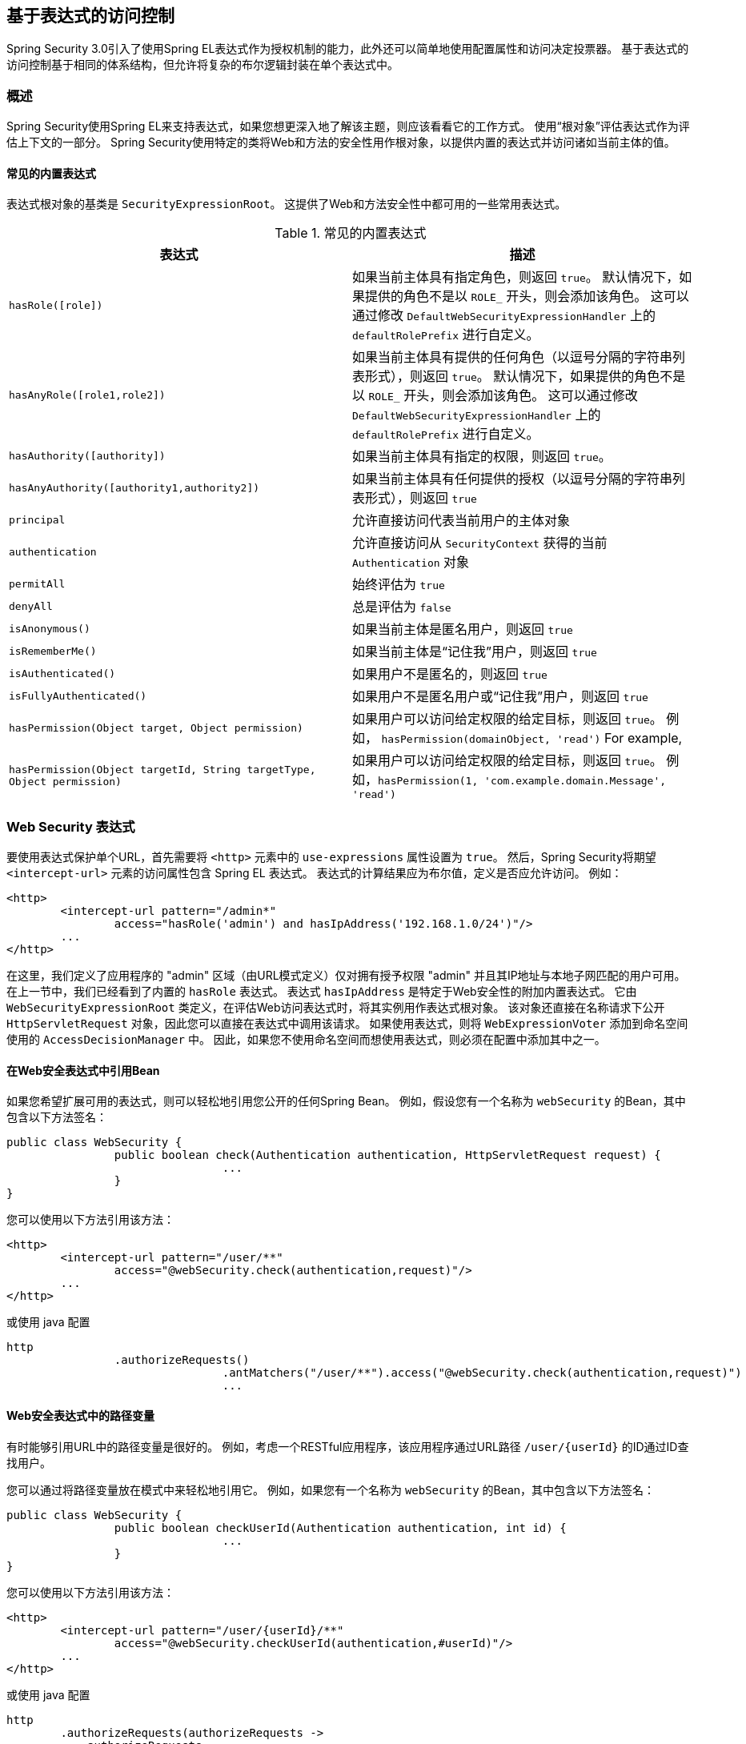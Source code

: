 
[[el-access]]
== 基于表达式的访问控制
Spring Security 3.0引入了使用Spring EL表达式作为授权机制的能力，此外还可以简单地使用配置属性和访问决定投票器。 基于表达式的访问控制基于相同的体系结构，但允许将复杂的布尔逻辑封装在单个表达式中。


=== 概述
Spring Security使用Spring EL来支持表达式，如果您想更深入地了解该主题，则应该看看它的工作方式。 使用“根对象”评估表达式作为评估上下文的一部分。 Spring Security使用特定的类将Web和方法的安全性用作根对象，以提供内置的表达式并访问诸如当前主体的值。


[[el-common-built-in]]
==== 常见的内置表达式
表达式根对象的基类是 `SecurityExpressionRoot`。 这提供了Web和方法安全性中都可用的一些常用表达式。

[[common-expressions]]
.常见的内置表达式
|===
| 表达式 | 描述

| `hasRole([role])`
| 如果当前主体具有指定角色，则返回 `true`。 默认情况下，如果提供的角色不是以 `ROLE_` 开头，则会添加该角色。 这可以通过修改 `DefaultWebSecurityExpressionHandler` 上的 `defaultRolePrefix` 进行自定义。

| `hasAnyRole([role1,role2])`
| 如果当前主体具有提供的任何角色（以逗号分隔的字符串列表形式），则返回 `true`。 默认情况下，如果提供的角色不是以 `ROLE_` 开头，则会添加该角色。 这可以通过修改 `DefaultWebSecurityExpressionHandler` 上的 `defaultRolePrefix` 进行自定义。

| `hasAuthority([authority])`
| 如果当前主体具有指定的权限，则返回 `true`。

| `hasAnyAuthority([authority1,authority2])`
| 如果当前主体具有任何提供的授权（以逗号分隔的字符串列表形式），则返回 `true`

| `principal`
| 允许直接访问代表当前用户的主体对象

| `authentication`
| 允许直接访问从 `SecurityContext` 获得的当前 `Authentication` 对象

| `permitAll`
| 始终评估为 `true`

| `denyAll`
| 总是评估为 `false`

| `isAnonymous()`
| 如果当前主体是匿名用户，则返回 `true`

| `isRememberMe()`
| 如果当前主体是“记住我”用户，则返回 `true`

| `isAuthenticated()`
| 如果用户不是匿名的，则返回 `true`

| `isFullyAuthenticated()`
| 如果用户不是匿名用户或“记住我”用户，则返回 `true`

| `hasPermission(Object target, Object permission)`
| 如果用户可以访问给定权限的给定目标，则返回 `true`。 例如， `hasPermission(domainObject, 'read')`
For example,

| `hasPermission(Object targetId, String targetType, Object permission)`
| 如果用户可以访问给定权限的给定目标，则返回 `true`。 例如，`hasPermission(1, 'com.example.domain.Message', 'read')`
|===



[[el-access-web]]
=== Web Security 表达式
要使用表达式保护单个URL，首先需要将 `<http>` 元素中的 `use-expressions` 属性设置为 `true`。 然后，Spring Security将期望 `<intercept-url>` 元素的访问属性包含 Spring EL 表达式。 表达式的计算结果应为布尔值，定义是否应允许访问。 例如：

[source,xml]
----

<http>
	<intercept-url pattern="/admin*"
		access="hasRole('admin') and hasIpAddress('192.168.1.0/24')"/>
	...
</http>

----

在这里，我们定义了应用程序的 "admin" 区域（由URL模式定义）仅对拥有授予权限 "admin" 并且其IP地址与本地子网匹配的用户可用。 在上一节中，我们已经看到了内置的 `hasRole` 表达式。 表达式 `hasIpAddress` 是特定于Web安全性的附加内置表达式。
它由 `WebSecurityExpressionRoot` 类定义，在评估Web访问表达式时，将其实例用作表达式根对象。 该对象还直接在名称请求下公开 `HttpServletRequest` 对象，因此您可以直接在表达式中调用该请求。 如果使用表达式，则将 `WebExpressionVoter` 添加到命名空间使用的 `AccessDecisionManager` 中。 因此，如果您不使用命名空间而想使用表达式，则必须在配置中添加其中之一。

[[el-access-web-beans]]
==== 在Web安全表达式中引用Bean

如果您希望扩展可用的表达式，则可以轻松地引用您公开的任何Spring Bean。 例如，假设您有一个名称为 `webSecurity` 的Bean，其中包含以下方法签名：

[source,java]
----
public class WebSecurity {
		public boolean check(Authentication authentication, HttpServletRequest request) {
				...
		}
}
----

您可以使用以下方法引用该方法：

[source,xml]
----
<http>
	<intercept-url pattern="/user/**"
		access="@webSecurity.check(authentication,request)"/>
	...
</http>
----

或使用 java 配置


[source,java]
----
http
		.authorizeRequests()
				.antMatchers("/user/**").access("@webSecurity.check(authentication,request)")
				...
----

[[el-access-web-path-variables]]
==== Web安全表达式中的路径变量

有时能够引用URL中的路径变量是很好的。 例如，考虑一个RESTful应用程序，该应用程序通过URL路径 `/user/{userId}` 的ID通过ID查找用户。

您可以通过将路径变量放在模式中来轻松地引用它。 例如，如果您有一个名称为 `webSecurity` 的Bean，其中包含以下方法签名：

[source,java]
----
public class WebSecurity {
		public boolean checkUserId(Authentication authentication, int id) {
				...
		}
}
----

您可以使用以下方法引用该方法：

[source,xml]
----
<http>
	<intercept-url pattern="/user/{userId}/**"
		access="@webSecurity.checkUserId(authentication,#userId)"/>
	...
</http>
----

或使用 java 配置

[source,java]
----
http
	.authorizeRequests(authorizeRequests ->
	    authorizeRequests
			.antMatchers("/user/{userId}/**").access("@webSecurity.checkUserId(authentication,#userId)")
			...
	);
----

在这两种配置中，匹配的URL会将路径变量传递（并将其转换）为checkUserId方法。 例如，如果URL为 `/user/123/resource`，则传入的ID为 `123`。

=== 方法安全性表达式

方法安全性比简单的允许或拒绝规则要复杂一些。 为了提供对表达式使用的全面支持，Spring Security 3.0引入了一些新的注解。

[[el-pre-post-annotations]]
==== @Pre 和 @Post 注解
有四个注解支持表达式属性，以允许调用前和调用后的授权检查，还支持过滤提交的集合参数或返回值。 它们是 `@PreAuthorize`，`@PreFilter`，`@PostAuthorize` 和 `@PostFilter`。 通过 `global-method-security` 命名空间元素启用它们的使用：

[source,xml]
----
<global-method-security pre-post-annotations="enabled"/>
----

===== 使用 `@PreAuthorize` 和 `@PostAuthorize` 的访问控制
最明显有用的注解是 `@PreAuthorize`，它决定是否可以实际调用方法。
例如（来自 "Contacts" 示例应用程序）

[source,java]
----
@PreAuthorize("hasRole('USER')")
public void create(Contact contact);
----

这意味着只有角色为 "ROLE_USER" 的用户才能访问。 显然，使用传统配置和所需角色的简单配置属性可以轻松实现同一目标。 但是关于：

[source,java]
----
@PreAuthorize("hasPermission(#contact, 'admin')")
public void deletePermission(Contact contact, Sid recipient, Permission permission);
----

在这里，我们实际上是使用方法参数作为表达式的一部分，以确定当前用户是否具有给定联系人的 "admin" 权限。 内置的 `hasPermission()` 表达式通过应用程序上下文链接到Spring Security ACL模块，<<el-permission-evaluator,如下所示>>。 您可以按名称作为表达式变量访问任何方法参数。

Spring Security可以通过多种方式来解析方法参数。 Spring Security使用 `DefaultSecurityParameterNameDiscoverer` 发现参数名称。 默认情况下，将对整个方法尝试以下选项。

* I如果Spring Security的 `@P` 注解出现在方法的单个参数上，则将使用该值。 这对于使用JDK 8之前的JDK编译的接口非常有用，该接口不包含有关参数名称的任何信息。 例如：

+

[source,java]
----
import org.springframework.security.access.method.P;

...

@PreAuthorize("#c.name == authentication.name")
public void doSomething(@P("c") Contact contact);
----

+

在后台使用 `AnnotationParameterNameDiscoverer` 实现此用法，可以对它进行自定义以支持任何指定注解的 `value` 属性。

* 如果该方法的至少一个参数上存在Spring Data的 `@Param` 注解，则将使用该值。 这对于使用JDK 8之前的JDK编译的接口非常有用，该接口不包含有关参数名称的任何信息。 例如：

+

[source,java]
----
import org.springframework.data.repository.query.Param;

...

@PreAuthorize("#n == authentication.name")
Contact findContactByName(@Param("n") String name);
----

+

在后台使用 `AnnotationParameterNameDiscoverer` 实现此用法，可以对它进行自定义以支持任何指定注解的 `value` 属性。

* 如果使用JDK 8和-parameters参数来编译源代码，并且使用Spring 4+，那么将使用标准JDK反射API来发现参数名称。
这适用于类和接口。

* 最后，如果代码是使用调试符号编译的，则将使用调试符号发现参数名称。 这对于接口不起作用，因为它们没有有关参数名称的调试信息。 对于接口，必须使用注解或JDK 8方法。

.[[el-pre-post-annotations-spel]]
--
表达式中提供了任何Spring-EL功能，因此您也可以访问参数的属性。 例如，如果您想要一种特定的方法仅允许访问其用户名与联系人的用户名匹配的用户，则可以编写
--

[source,java]
----
@PreAuthorize("#contact.name == authentication.name")
public void doSomething(Contact contact);
----

在这里，我们访问另一个内置表达式 `authentication`，这是存储在安全上下文中的 `Authentication`。 您也可以使用表达式 "principal" 直接访问其 `principal` 属性。 该值通常是 `UserDetails` 实例，因此您可以使用诸如 `principal.username` 或 `principal.enabled` 之类的表达式。

.[[el-pre-post-annotations-post]]
--
不太常见的是，您可能希望在调用该方法之后执行访问控制检查。 这可以使用 `@PostAuthorize` 注解来实现。 要从方法访问返回值，请在表达式中使用内置名称 `returnObject`。
--

===== 使用 @PreFilter 和 @PostFilter 过滤器
您可能已经知道，Spring Security支持集合和数组的过滤，现在可以使用表达式来实现。 这通常在方法的返回值上执行。 例如：

[source,java]
----
@PreAuthorize("hasRole('USER')")
@PostFilter("hasPermission(filterObject, 'read') or hasPermission(filterObject, 'admin')")
public List<Contact> getAll();
----

当使用 `@PostFilter` 注解时，Spring Security迭代返回的集合，并删除提供的表达式为 `false` 的所有元素。 名称 `filterObject` 引用集合中的当前对象。
您也可以使用 `@PreFilter` 进行方法调用之前的过滤，尽管这种要求不太常见。 语法是一样的，但是如果有多个参数是集合类型，则必须使用此注解的 `filterTarget` 属性按名称选择一个。

请注意，过滤显然不能替代调整数据检索查询。 如果要过滤大型集合并删除许多条目，则效率可能很低。


[[el-method-built-in]]
==== 内置表达式
有一些特定于方法安全性的内置表达式，我们已经在上面使用过。 `filterTarget` 和 `returnValue` 值很简单，但是使用 `hasPermission()` 表达式需要仔细观察。


[[el-permission-evaluator]]
===== PermissionEvaluator 接口
`hasPermission()` 表达式委托给 `PermissionEvaluator` 的实例。 它旨在在表达式系统和Spring Security的ACL系统之间架起桥梁，使您可以基于抽象权限在域对象上指定授权约束。 它对ACL模块没有明确的依赖关系，因此如果需要，您可以将其换成其他实现。 该接口有两种方法：

[source,java]
----
boolean hasPermission(Authentication authentication, Object targetDomainObject,
							Object permission);

boolean hasPermission(Authentication authentication, Serializable targetId,
							String targetType, Object permission);
----

它直接映射到表达式的可用版本，但不提供第一个参数（`Authentication` 对象）。 第一种方法用于已经控制访问的域对象已经加载的情况。 如果当前用户对该对象具有给定的权限，则expression将返回 `true`。
第二种版本用于未加载对象但已知其标识符的情况。 还需要域对象的抽象 "type" 说明符，以允许加载正确的ACL权限。 传统上，这是对象的Java类，但是不必与对象的权限加载方式一致。

要使用 `hasPermission()` 表达式，必须在应用程序上下文中显式配置 `PermissionEvaluator`。 看起来像这样：

[source,xml]
----
<security:global-method-security pre-post-annotations="enabled">
<security:expression-handler ref="expressionHandler"/>
</security:global-method-security>

<bean id="expressionHandler" class=
"org.springframework.security.access.expression.method.DefaultMethodSecurityExpressionHandler">
	<property name="permissionEvaluator" ref="myPermissionEvaluator"/>
</bean>
----

其中 `myPermissionEvaluator` 是实现 `PermissionEvaluator` 的bean。 通常，这将是来自ACL模块（称为 `AclPermissionEvaluator`）的实现。 有关更多详细信息，请参见“联系人”示例应用程序配置。

===== 方法安全性元注解

您可以使用元注解来保证方法的安全性，以使代码更具可读性。 如果发现在整个代码库中重复相同的复杂表达式，这将特别方便。 例如，考虑以下内容：

[source,java]
----
@PreAuthorize("#contact.name == authentication.name")
----

无需在所有地方重复此操作，我们可以创建可以使用的元注解。

[source,java]
----
@Retention(RetentionPolicy.RUNTIME)
@PreAuthorize("#contact.name == authentication.name")
public @interface ContactPermission {}
----

元注解可以用于任何Spring Security方法安全注解。 为了保持符合规范，JSR-250注解不支持元注解。

